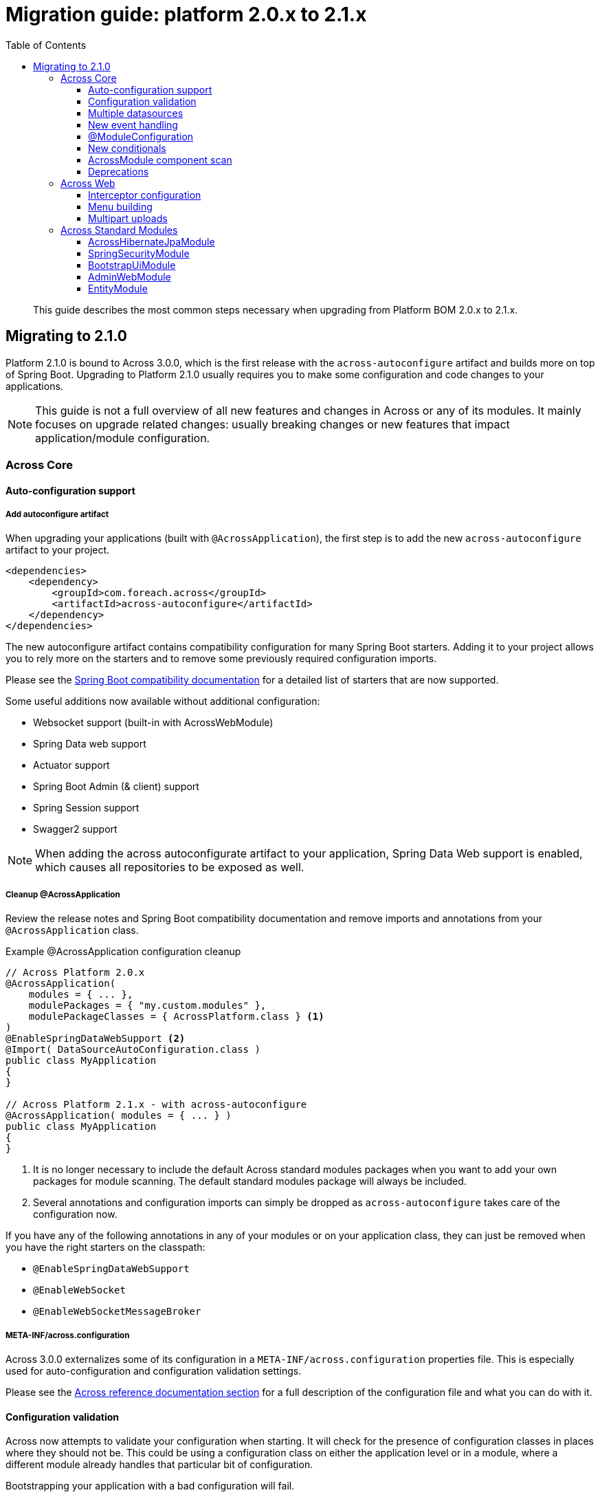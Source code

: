 [[whats-new]]
= Migration guide: platform 2.0.x to 2.1.x
:toc: left
:toclevels: 3
:sectnums:
:chapter-number: 0
:docinfo1:

:docs-across-base-url: https://across-docs.foreach.be/across/3.0.0-SNAPSHOT/reference
:docs-asm-ahm-url-3_0_0: https://across-docs.foreach.be/across-standard-modules/AcrossHibernateModule/3.0.0-SNAPSHOT/reference/#_3_0_0_snapshot
:docs-asm-em-url-3_0_0: https://across-docs.foreach.be/across-standard-modules/EntityModule/3.0.0-SNAPSHOT/reference/#3-0-0-snapshot
:docs-asm-awm-url-3_0_0: https://across-docs.foreach.be/across-standard-modules/AdminWebModule/3.0.0-SNAPSHOT/reference/#_3_0_0_snapshot
:docs-asm-bum-url-2_0_0: https://across-docs.foreach.be/across-standard-modules/BootstrapUiModule/2.0.0-SNAPSHOT/reference/#_2_0_0_snapshot
:docs-asm-ssm-url-3_0_0: https://across-docs.foreach.be/across-standard-modules/SpringSecurityModule/3.0.0-SNAPSHOT/reference/#_3_0_0_snapshot

:docs-spring-boot: {docs-across-base-url}/spring-boot.html#spring-boot
:docs-across-core: {docs-across-base-url}/index.html
:docs-across-spring-compatibility-ax-conf: {docs-across-base-url}/spring-boot.html#across-configuration
:docs-across-core-events: {docs-across-base-url}/developing-applications.html#events
:docs-across-web-menus: {docs-across-base-url}/across-web.html#menu-infrastructure

:!numbered:

[abstract]
This guide describes the most common steps necessary when upgrading from Platform BOM 2.0.x to 2.1.x.

== Migrating to 2.1.0
Platform 2.1.0 is bound to Across 3.0.0, which is the first release with the `across-autoconfigure` artifact and builds more on top of Spring Boot.
Upgrading to Platform 2.1.0 usually requires you to make some configuration and code changes to your applications.

NOTE: This guide is not a full overview of all new features and changes in Across or any of its modules.
It mainly focuses on upgrade related changes: usually breaking changes or new features that impact application/module configuration.

=== Across Core
==== Auto-configuration support
===== Add autoconfigure artifact
When upgrading your applications (built with `@AcrossApplication`), the first step is to add the new `across-autoconfigure` artifact to your project.

[source,xml,indent=0]
----
<dependencies>
    <dependency>
        <groupId>com.foreach.across</groupId>
        <artifactId>across-autoconfigure</artifactId>
    </dependency>
</dependencies>
----

The new autoconfigure artifact contains compatibility configuration for many Spring Boot starters.
Adding it to your project allows you to rely more on the starters and to remove some previously required configuration imports.

Please see the {docs-spring-boot}[Spring Boot compatibility documentation] for a detailed list of starters that are now supported.

Some useful additions now available without additional configuration:

* Websocket support (built-in with AcrossWebModule)
* Spring Data web support
* Actuator support
* Spring Boot Admin (& client) support
* Spring Session support
* Swagger2 support

NOTE: When adding the across autoconfigurate artifact to your application, Spring Data Web support is enabled, which causes all repositories to be exposed as well.

===== Cleanup @AcrossApplication
Review the release notes and Spring Boot compatibility documentation and remove imports and annotations from your `@AcrossApplication` class.

.Example @AcrossApplication configuration cleanup
[source,java]
----
// Across Platform 2.0.x
@AcrossApplication(
    modules = { ... },
    modulePackages = { "my.custom.modules" },
    modulePackageClasses = { AcrossPlatform.class } <1>
)
@EnableSpringDataWebSupport <2>
@Import( DataSourceAutoConfiguration.class )
public class MyApplication
{
}

// Across Platform 2.1.x - with across-autoconfigure
@AcrossApplication( modules = { ... } )
public class MyApplication
{
}
----

<1> It is no longer necessary to include the default Across standard modules packages when you want to add your own packages for module scanning.
The default standard modules package will always be included.

<2> Several annotations and configuration imports can simply be dropped as `across-autoconfigure` takes care of the configuration now.

If you have any of the following annotations in any of your modules or on your application class, they can just be removed when you have the right starters on the classpath:

* `@EnableSpringDataWebSupport`
* `@EnableWebSocket`
* `@EnableWebSocketMessageBroker`

===== META-INF/across.configuration
Across 3.0.0 externalizes some of its configuration in a `META-INF/across.configuration` properties file.
This is especially used for auto-configuration and configuration validation settings.

Please see the link:{docs-across-spring-compatibility-ax-conf}[Across reference documentation section] for a full description of the configuration file and what you can do with it.

==== Configuration validation
Across now attempts to validate your configuration when starting.
It will check for the presence of configuration classes in places where they should not be.
This could be using a configuration class on either the application level or in a module, where a different module already handles that particular bit of configuration.

Bootstrapping your application with a bad configuration will fail.

.Better error messages
One of the additions in Across 3.0.0 is the new failure analyzers.
When you are using `@AcrossApplication` and executing as a Spring Boot application, you should receive a more readable error messages with specific information on the problem.

.@ComponentScan on your application configuration
An example is that bootstrapping will fail if a `@ComponentScan` is detected on your `@AcrossApplication` class, where that component scan would conflict with the application module package.
It is possible that in certain applications this would not cause an actual problem, it is however still considered a bad practice and an invalid configuration.

.Disabling configuration validation
You can disable configuration validation - for example in production - by setting the property `across.configuration.validate` to `false`.
We strongly advise you to leave it on during development mode as it can help you avoid common configuration mistakes.

.Adding configuration validation
It's possible to configure your own illegal configurations in the `META-INF/across.configuration` file.
This is especially useful for shared modules that activate application-level features.

==== Multiple datasources
If your application has multiple datasources, it is now required that one of them is marked as `@Primary`.
It is best to have a specific datasoure named `acrossDataSource` as well to mark the datasource that should be used for the core Across schema and the standard modules.

Though not strictly required, you usually want to mark the `acrossDataSource` as the `@Primary` datasource.

.Example multiple datasource configuration with Spring Boot
[source,java]
----
@Bean
@Primary
@ConfigurationProperties("app.datasource.across")
public DataSourceProperties acrossDataSourceProperties() {
    return new DataSourceProperties();
}

@Bean
@Primary
@ConfigurationProperties("app.datasource.across")
public DataSource acrossDataSource() {
    return acrossDataSourceProperties().initializeDataSourceBuilder().build();
}

@Bean
@ConfigurationProperties("app.datasource.bar")
public DataSourceProperties barDataSourceProperties() {
    return new DataSourceProperties();
}

@Bean
@ConfigurationProperties("app.datasource.bar")
public DataSource barDataSource() {
    return barDataSourceProperties().initializeDataSourceBuilder().build();
}
----

==== New event handling
The internal event handling system has been entirely rewritten and now builds on top of the default Spring Framework event handling infrastructure.
Instead of the Across-specific `@Event`, the Spring Framework `@EventListener` should now be used.

Apart from how events are treated internally, there is no difference anymore in handling Across specific or regular Spring Framework events.

Most old event related classes have simply been deprecated, and breaking changes have been kept as limited as possible.
In simple applications no changes would be required for this release.

.Example @Event to @EventListener
[source,java]
----
// Across Platform 2.0.x
@Event
public void handle( @EventName("eventName") MyEvent myEvent ) {
}

// Across Platform 2.1.x
@EventListener(condition = "#myEvent.eventName == 'myEvent'")
public void handle( MyEvent myEvent ) {
    // Called if the event is of type MyEvent
    // and property 'eventName' has the value 'myEvent'
}
----

See the <<deprecations,deprecations>> section for a list of the event-related deprecations and how to replace them.

WARNING: Generic event types are handled differently with the new system, where in the past `SomeEvent<Object>` would have worked, the only working (and more correct) signature is now `SomeEvent<? extends Object>`.

.New available features
Due to this refactoring some new features are now also available:

* using `@TransactionalEventListener`
* explicitly order individual event handler methods using `@Order` or `@OrderInModule`
* event listener methods can have a return value which will be published as a new event

Please read the link:{docs-across-core-events}[Across reference documentation section] for a full overview of all features.

.Removal of MBassador dependency
The MBassador dependency - responsible for the previous event bus implementation - has been removed entirely.
Any listener methods that were directly using MBassador annotations will have to be rewritten as an `@EventListener`.

===== Across bootstrap events
One of the breaking changes with the new event handling infrastructure is that it is no longer possible to use regular `@Event` (or `@EventListener`) to intercept Across bootstrap related events from the parent application class.
If you want to handle bootstrap related events from a parent `ApplicationContext`, you should do so in a component implementing the `AcrossLifecycleListener` interface.

NOTE: Using `AcrossLifecycleListener` to modify the Across context configuration from a parent `ApplicationContext` (eg the `@AcrossApplication` class) is not required.
Instead you can use the `AcrossBootstrapConfigurer` interface on one ore more of your components, which was introduced especially for this purpose.

==== @ModuleConfiguration
The internal processing of `@ModuleConfiguration` classes - module extensions provided by other modules - has been changed.
This was necessary to fix issues with incorrect handling of conditionals on these `@ModuleConfiguration` classes.

This introduces some possibly breaking changes:

* `@ModuleConfiguration` classes are now always `@Configuration` classes as well, this means they would also be processed by regular component scans, where in the past they might not have been
* `@ModuleConfiguration` classes are only scanned for in the `extensions` package, any `@ModuleConfiguration` class in a `config` package will now be loaded in the original module, instead of correctly treated as a module configuration extension
* import order has changed: module extensions will now always be imported before any other annotated classes (and before any injected Spring Boot auto-configuration classes)

==== New conditionals
Across 3.0.0 introduces some new conditionals:

`@ConditionalOnAcrossModule`::
  Use this annotation when you want to check for the presence or absence of a specific Across module.
  This replaces the use of `@AcrossDepends` on regular components.
  `@AcrossDepends` should now only be used on module descriptors, and you will see a warning printed when it is used on components.

`@ConditionalOnAutoConfiguration`::
  Use this conditional if you want to check if an auto-configuration class has been loaded anywhere in the Across application.

==== AcrossModule component scan
The default `AcrossModule` still only scans the `config` package by default.
However, a very common case is the behaviour of the dynamic modules: all child packages are scanned for components, with the exception of `extensions` and `installers`.
The former contains components for module extensions, the latter installers and related components.

A new helper method has been added to quickly configure an Across module with this behaviour.

.Example AcrossModule scanning all child packages
[source,java]
----
MyModule extends AcrossModule {
    public static final String NAME = "MyModule";

    @Override
    public String getName() {
        return NAME;
    }

    @Override
    protected void registerDefaultApplicationContextConfigurers( Set<ApplicationContextConfigurer> contextConfigurers ) {
        contextConfigurers.add( ComponentScanConfigurer.forAcrossModule( MyModule.class ) );
    }
}
----

[[deprecations]]
==== Deprecations
The following is a list of classes that have been deprecated in Across 3.0.0:

`StringToDateConverter`::
  A replacement implementation `StringToDateTimeConverter` is available that also supports the Java 8 time implementations.

`AcrossEvent`::
  It is not required anymore for an event type to implement this marker interface.

`@Event`::
  Use the Spring Framework `@EventListener` instead.

`@EventName`::
  Use a `conditional` attribute on your `@EventListener` instead.

`ParameterizedAcrossEvent`::
  Implement the Spring Framework `ResolvableTypeProvider` interface instead.

`AcrossEventPublisher`::
  Use the Spring Framework `ApplicationEventPublisher` instead.

=== Across Web
This chapter lists some important - possibly breaking - changes in Across Web support (provided by AcrossWebModule).

==== Interceptor configuration
`PrefixingHandlerMappingConfigurer` can no longer be applied to the default AcrossWebModule, use a regular `WebMvcConfigurer` to add interceptors instead.

* different prefixed handler mappings (eg. AdminWebModule) still require the use of `PrefixingHandlerMappingConfigurer` for adding interceptors
* if you want to add an interceptor to all controllers, you should implement both `WebMvcConfigurer` and `PrefixingHandlerMappingConfigurer`

==== Menu building
The menu infrastructure support has been optimized to fix some technical and functional issues with the moving of path based menu items.
Some code has been deprecated and still works as before, alongside the addition of new improved features.

Most important (breaking) changes:

* `MenuSelector` factory methods have been moved from the `Menu` to `MenuSelector` class
* some rarely used methods on `PathBasedMenuBuilder`, `PathBasedMenuItemBuilder` and `BuildMenuEvent` have been removed
* `BuildMenuFinishedEvent` has been removed, modules requiring this functionality should now register a `Menu` post-processor on the `BuildMenuEvent` instead
* renamed methods on `BuildMenuEvent`:
** `setSelector()` -> `setMenuSelector()`, `getSelector()` -> `getMenuSelector()`
** `forMenu()` -> `isForMenuOfType()`
** the unreliable `move()` method for menu items has been deprecated, use the new `changeItemPath()` or `item().changePathTo()` instead

The link:{docs-across-web-menus}[reference documentation regarding menu building] has been rewritten completely, we strongly advise you to read the documentation and update your code accordingly.

==== Multipart uploads
The `MultipartProperties` from Spring Boot are now being used for multipart configuration.
This means different property names should be used for custom configuration.

* replace `acrossWebModule.multipart.auto-configure` with `spring.http.multipart.enabled`
* replace `acrossWebModule.multipart.settings.\*` with the equivalent `spring.http.multipart.*` properties

Some default settings - for example maximum file size - might have changed as well.

.Example changing the maximum multipart file size
[source,java]
----
spring:
  http:
    multipart:
      max-file-size: 10MB
----


=== Across Standard Modules
The following section applies to the breaking changes in the standard modules.
These instructions are only relevant if you use these modules in your applications.

==== AcrossHibernateJpaModule
The module has undergone significant changes to increase compatibility with the Spring Data JPA starter.
When plugging a single AcrossHibernateJpaModule in an application it will now transparently take over the starter JPA support on the application module.

Most important changes include:

* the default physical naming strategy being used by Hibernate has changed from a Hibernate default to a Spring Boot default
** this can cause generated queries to be wrong (for example when having a reserved keyword as a table name)
** in case of problems, you can revert to the old strategy by setting `acrossHibernate.hibernate.naming.physical-strategy=org.hibernate.boot.model.naming.PhysicalNamingStrategyStandardImpl`
* a `PlatformTransactionManager` is now always created
** the configuration property to disable the `PlatformTransactionManager` has been removed
* in addition a `TransactionTemplate` bean is now also created and exposed
* it’s now also possible to specify packages to scan for entities by injecting an `@EntityScan` annotated class into the AcrossHibernateJpaModule
* the default AcrossHibernateJpaModule will expose its relevant beans as primary unless specified otherwise
** any module can take over the primary role by setting `acrossHibernate.primary=false` and `myModule.primary=true`
** the primary module will also create a `transactionManager` and `transationTemplate` alias for the corresponding beans it exposes

See the link:{docs-asm-ahm-url-3_0_0}[AcrossHibernateJpaModule documentation] for a full list of release notes.

==== SpringSecurityModule
SpringSecurityModule now re-uses Spring Boot security configuration and inspects `SecurityProperties` for default settings.
As a result, additional security might be activated in your application, where previously it was not (see below).

There are now more security filters applied, possibly with a different ordering than before.
It is advised to review and test the security configuration of your applications, to ensure it still works as expected.

.Basic authentication
It is now possible to activate basic authentication for an entire application by setting `security.basic.enabled` to `true`.
Unlike a standard Spring Boot application, this is not enabled by default in an Across application.
The main reason for the latter is to ensure backwards compatibility with previous releases.

The different `SecurityProperties` allow you to configure a default user, password and role.

.Global AuthenticationManager
Any class wanting to change the `AuthenticationManagerBuilder` must now be annotated with `@EnableGlobalAuthentication`.
Configuration registered as module extension in SpringSecurityModule and simply auto-wiring the `AuthenticationManagerBuilder` will no longer work.

.Example global authentication manager customization
[source,java]
----
@ModuleConfiguration(SpringSecurityModule.NAME)
@EnableGlobalAuthentication                     // required
public class AuthenticationConfiguration
{
	@Autowired
	public void configureGlobal( AuthenticationManagerBuilder auth ) throws Exception {
		auth.inMemoryAuthentication()
		    .withUser( "admin" ).password( "admin" )
		    .authorities( new SimpleGrantedAuthority( "access administration" ) );
	}
}
----

.Integration with Actuator
Actuator endpoints are now always secured by default, unless you explicitly set `management.security.enabled` to `false`.
Previously the security configuration for Actuator was simply ignored, whereas now it should be applied as expected.

.Integration with H2 Console
The H2 Web Console (usually `/h2-console`) will now be secured by default, unless you explicitly set `security.basic.enabled` to `false`.

See the link:{docs-asm-ssm-url-3_0_0}[SpringSecurityModule documentation] for a full list of release notes.

==== BootstrapUiModule
BootstrapUiModule has mainly been updated with new features.
The following are the most important updates from a migration point of view:

.BootstrapUiFactory
Direct use of `BootstrapUiFactory` or `BootstrapUiComponentFactory` is now discouraged, these interfaces have been deprecated.
Use the stateless `BootstrapUiBuilders` facade instead.

.FormGroupElement
`FormGroupElement` has been refactored to support more descriptions:

* `tooltip` can be set which will be added to the label - after the label text and required indicator
* a `descriptionBlock` can be set which will be added to the group before the control
* a `helpBlock` can be set which will be added to the group after the control

The property `renderHelpBlockBeforeControl` has been removed as the `descriptionBlock` is always rendered before the control, and the `helpBlock` always after the control.

See the link:{docs-asm-bum-url-2_0_0}[BootstrapUiModule documentation] for a full list of release notes.

==== AdminWebModule
`EntityAdminMenu` and `EntityAdminMenuEvent` have been deprecated.
These classes were never supposed to be in the AdminWebModule package space, as they belong to EntityModule functionality.
To migrate, simply rename the import package from `com.foreach.across.modules.adminweb.menu` to `com.foreach.across.modules.entity.views.menu`.

New implementations have been added to EntityModule.
Migration is strongly advised, though no code changes are required in this release.

See the link:{docs-asm-awm-url-3_0_0}[AdminWebModule documentation] for a full list of release notes.

==== EntityModule
EntityModule has mainly been updated with new features.
See the link:{docs-asm-em-url-3_0_0}[EntityModule documentation] for a full list of release notes.

The following are the most important updates from a migration point of view:

* the module classpath dependencies have been reworked, allowing EntityModule to be used without either AdminWebModule or BootstrapUiModule (with limited feature availability)
** as a result those dependencies are no longer pulled in transitively, this might require you to add them manually to existing applications
* EntityModule no longer creates its own `Validator` instance, the `registerForMvc` related settings have been removed.
The validator used by EntityModule is always the default MVC validator.
* New implementations of `EntityAdminMenu` and `EntityAdminMenuEvent` to replace the equivalent classes from AdminWebModule.
You may consider this mostly a package rename for these classes.
* The `descriptionBlock` of a `FormGroupElement` for a property is now always rendered before the control, in accordance with the changes in BootstrapUiModule.
New message codes have been added to support both `tooltip` and `helpBlock` for a property.
The same message codes are also available for a `FieldsetFormElement`.
* By default `descriptionBlock`, `helpBlock` and `tooltip` are only added to a `FormGroupElement` or `FieldsetFormElement` in `ViewElementMode.FORM_WRITE`.
* The behaviour for control name prefixing when using an `EntityViewCommand` has changed.
Controls are prefixed with `entity.` only if there is an additional builder context attribute set to `true` (attribute name `EntityPropertyControlNamePostProcessor.PREFIX_CONTROL_NAMES`).
This only done by default in the `PropertyRenderingViewProcessor`, used by the default entity views.
This change can cause side effects in existing custom forms, developers are encouraged to review those.

===== Linking to entity views
The new version introduces a new approach for linking to entity views, which might result in breaking changes in some application.
The `EntityLinkBuilder` implementation has been deprecated.
A new `EntityViewLinks` component has been added as an entry point for building links to entity views.

An `EntityConfiguration` contains an `EntityViewLinkBuilder` attribute that returns a link builder for that particular entity type.
The older `EntityLinkBuilder` attribute is also kept for backwards compatibility, but returns the same instance of the newer implementation.

It is best to review your code and make changes accordingly, even though the new implementation has been kept as backwards compatible as possible.

Within the context of rendering an entity view, you can make the following changes:

.Comparing old and new link building
[source,java]
----
String url;
EntityViewContext entityViewContext;
MyEntity entity;

// -- Retrieving the link builder for the entity type
EntityLinkBuilder oldBuilder = entityViewContext.getLinkBuilder();      // OLD
EntityViewLinkBuilder newBuilder = entityViewContext.getLinkBuilder();  // NEW

// -- Linking to the list view
// url: /entities/myEntity
url = oldBuilder.overview();                                            // OLD
url = newBuilder.listView().toUriString();                              // NEW

// -- Linking to the create view
// url: /entities/myEntity/create
url = oldBuilder.create();                                              // OLD
url = newBuilder.createView().toUriString();                            // NEW

// -- Linking to the update view
// url: /entities/myEntity/1/update
url = oldBuilder.update( entity );                                      // OLD
url = newBuilder.forInstance( entity ).updateView().toUriString();      // NEW

// -- Linking to a custom view
// url: /entities/myEntity/1?view=customViewName
url = UriComponentsBuilder.fromUriString( oldBuilder.view( entity ) )
                          .queryParam( "view", "customViewName" )
                          .toUriString();                               // OLD

url = newBuilder.forInstance( entity )
                .withViewName( "customViewName" )
                .toUriString();                                         // NEW

// -- Linking to an association list view
// url: /entities/myEntity/1/associations/associatedItems/
url = association.getTargetEntityConfiguration()
                 .getAttribute( EntityLinkBuilder.class )
                 .asAssociationFor( oldBuilder, entity )
                 .overview();                                           // OLD

url = newBuilder.forInstance( entity )
                .association( AssociatedItem.class )
                .toUriString();                                         // NEW

// -- Linking to a single associated item update view
// url: /entities/myEntity/1/associations/associatedItems/2/update
url = association.getTargetEntityConfiguration()
                 .getAttribute( EntityLinkBuilder.class )
                 .asAssociationFor( oldBuilder, entity )
                 .update( associatedItem );                             // OLD

url = newBuilder.forInstance( entity )
                .association( associatedItem )
                .updateView()
                .toUriString();                                         // NEW
----

The new `EntityViewLinkBuilder` has a more fluent API that allows customizing the URL before converting it to a `String`.
It also has some short-hand methods for commonly used entity view related parameters.
Every method call results in a new instance being created, so you will not make inadvertent changes to an existing link builder.

.Useful methods of the new EntityViewLinkBuilder
[source,java]
----
// append a custom path segment
.slash( String path )
// append query parameter
.withQueryParam( String param, Object... values )
// set a from URL ('from' query parameter)
.withFromUrl( String url )
// set a partial fragment ('_partial' query parameter)
.withPartial( String fragment )
// set a custom view name ('view' query parameter)
.withViewName( String viewName )

// return the unprocessed URI (eg. '@adminWeb:/entities/myEntity')
.toString()
// returning the processed URI (eg. '/admin/entities/myEntity')
.toUriString()
// create a new UriComponentsBuilder with the settings
.toUriComponentsBuilder()
// return as URI
.toUri()
// return as UriComponents
.toUriComponents()

// return the original EntityViewLinks
.root()
----

A new `EntityViewLinks` component is also available to generate links to entity views from anywhere in your code.

.Using EntityViewLinks central component
[source,java]
----
@Autowired
EntityViewLinks links;

// link to a list view
links.linkTo( MyEntity.class ).toUriString();

// link to single entity view
links.linkTo( MyEntity.class ).forInstance( myEntity ).toUriString();
links.linkTo( MyEntity.class ).withId( 1 ).toUriString();
// or shorter...
links.linkTo( myEntity ).toUriString();
links.linkTo( myEntity ).updateView().toUriString();

// link to associations
links.linkTo( myEntity ).association( AssociatedEntity.class ).toUriString();
links.linkTo( myEntity ).association( associatedItem ).toUriString();
----